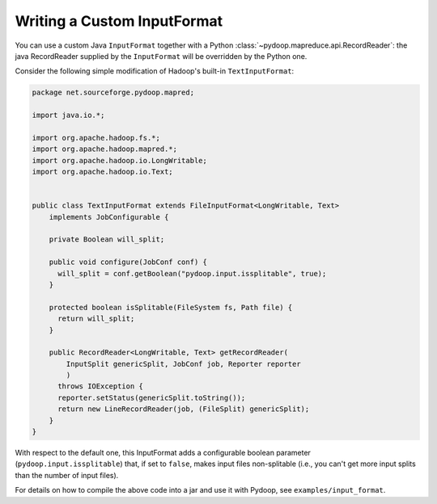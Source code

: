 .. _input_format_example:

Writing a Custom InputFormat
============================

You can use a custom Java ``InputFormat`` together with a Python
:class:`~pydoop.mapreduce.api.RecordReader`: the java RecordReader
supplied by the ``InputFormat`` will be overridden by the Python one.

Consider the following simple modification of Hadoop's built-in
``TextInputFormat``:

.. code-block:: java
  
  package net.sourceforge.pydoop.mapred;
  
  import java.io.*;
  
  import org.apache.hadoop.fs.*;
  import org.apache.hadoop.mapred.*;
  import org.apache.hadoop.io.LongWritable;
  import org.apache.hadoop.io.Text;
  
  
  public class TextInputFormat extends FileInputFormat<LongWritable, Text>
      implements JobConfigurable {
      
      private Boolean will_split;
  
      public void configure(JobConf conf) {
  	will_split = conf.getBoolean("pydoop.input.issplitable", true);
      }
  
      protected boolean isSplitable(FileSystem fs, Path file) {
  	return will_split;
      }
      
      public RecordReader<LongWritable, Text> getRecordReader(
          InputSplit genericSplit, JobConf job, Reporter reporter
          )
  	throws IOException {
  	reporter.setStatus(genericSplit.toString());
  	return new LineRecordReader(job, (FileSplit) genericSplit);
      }
  }


With respect to the default one, this InputFormat adds a configurable
boolean parameter (``pydoop.input.issplitable``) that, if set to
``false``, makes input files non-splitable (i.e., you can't get more
input splits than the number of input files).

For details on how to compile the above code into a jar and use it
with Pydoop, see ``examples/input_format``\ .
